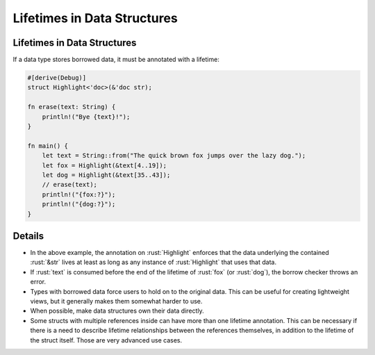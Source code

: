 ==============================
Lifetimes in Data Structures
==============================

------------------------------
Lifetimes in Data Structures
------------------------------

If a data type stores borrowed data, it must be annotated with a
lifetime:

.. code:: rust

   #[derive(Debug)]
   struct Highlight<'doc>(&'doc str);

   fn erase(text: String) {
       println!("Bye {text}!");
   }

   fn main() {
       let text = String::from("The quick brown fox jumps over the lazy dog.");
       let fox = Highlight(&text[4..19]);
       let dog = Highlight(&text[35..43]);
       // erase(text);
       println!("{fox:?}");
       println!("{dog:?}");
   }

---------
Details
---------

-  In the above example, the annotation on :rust:`Highlight` enforces that
   the data underlying the contained :rust:`&str` lives at least as long as
   any instance of :rust:`Highlight` that uses that data.
-  If :rust:`text` is consumed before the end of the lifetime of :rust:`fox` (or
   :rust:`dog`), the borrow checker throws an error.
-  Types with borrowed data force users to hold on to the original data.
   This can be useful for creating lightweight views, but it generally
   makes them somewhat harder to use.
-  When possible, make data structures own their data directly.
-  Some structs with multiple references inside can have more than one
   lifetime annotation. This can be necessary if there is a need to
   describe lifetime relationships between the references themselves, in
   addition to the lifetime of the struct itself. Those are very
   advanced use cases.
